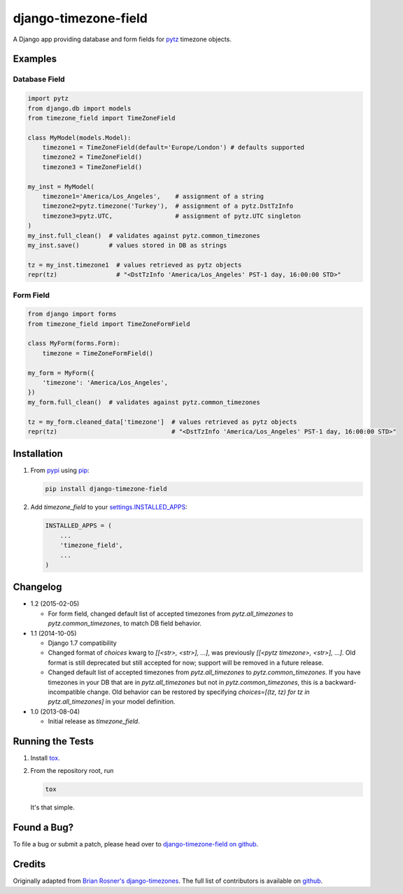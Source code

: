 django-timezone-field
=====================

.. image:: https://api.travis-ci.org/mfogel/django-timezone-field.png?branch=develop
   :target: https://travis-ci.org/mfogel/django-timezone-field

.. image:: https://coveralls.io/repos/mfogel/django-timezone-field/badge.png?branch=develop
   :target: https://coveralls.io/r/mfogel/django-timezone-field

.. image:: https://pypip.in/v/django-timezone-field/badge.png
   :target: https://crate.io/packages/django-timezone-field/

.. image:: https://pypip.in/d/django-timezone-field/badge.png
   :target: https://crate.io/packages/django-timezone-field/

A Django app providing database and form fields for `pytz`__ timezone objects.

Examples
--------

Database Field
~~~~~~~~~~~~~~

.. code:: python

    import pytz
    from django.db import models
    from timezone_field import TimeZoneField

    class MyModel(models.Model):
        timezone1 = TimeZoneField(default='Europe/London') # defaults supported
        timezone2 = TimeZoneField()
        timezone3 = TimeZoneField()

    my_inst = MyModel(
        timezone1='America/Los_Angeles',    # assignment of a string
        timezone2=pytz.timezone('Turkey'),  # assignment of a pytz.DstTzInfo
        timezone3=pytz.UTC,                 # assignment of pytz.UTC singleton
    )
    my_inst.full_clean()  # validates against pytz.common_timezones
    my_inst.save()        # values stored in DB as strings

    tz = my_inst.timezone1  # values retrieved as pytz objects
    repr(tz)                # "<DstTzInfo 'America/Los_Angeles' PST-1 day, 16:00:00 STD>"


Form Field
~~~~~~~~~~

.. code:: python

    from django import forms
    from timezone_field import TimeZoneFormField

    class MyForm(forms.Form):
        timezone = TimeZoneFormField()

    my_form = MyForm({
        'timezone': 'America/Los_Angeles',
    })
    my_form.full_clean()  # validates against pytz.common_timezones

    tz = my_form.cleaned_data['timezone']  # values retrieved as pytz objects
    repr(tz)                               # "<DstTzInfo 'America/Los_Angeles' PST-1 day, 16:00:00 STD>"


Installation
------------

#.  From `pypi`__ using `pip`__:

    .. code:: sh

        pip install django-timezone-field

#.  Add `timezone_field` to your `settings.INSTALLED_APPS`__:

    .. code:: python

        INSTALLED_APPS = (
            ...
            'timezone_field',
            ...
        )

Changelog
------------

*   1.2 (2015-02-05)

    *   For form field, changed default list of accepted timezones from
        `pytz.all_timezones` to `pytz.common_timezones`, to match DB field
        behavior.

*   1.1 (2014-10-05)

    *   Django 1.7 compatibility
    *   Changed format of `choices` kwarg to `[[<str>, <str>], ...]`,
        was previously `[[<pytz timezone>, <str>], ...]`.
        Old format is still deprecated but still accepted for now; support
        will be removed in a future release.
    *   Changed default list of accepted timezones from `pytz.all_timezones` to
        `pytz.common_timezones`. If you have timezones in your DB that are in
        `pytz.all_timezones` but not in `pytz.common_timezones`, this is a
        backward-incompatible change. Old behavior can be restored by
        specifying `choices=[(tz, tz) for tz in pytz.all_timezones]` in your
        model definition.

*   1.0 (2013-08-04)

    *   Initial release as `timezone_field`.


Running the Tests
-----------------

#.  Install `tox`__.

#.  From the repository root, run

    .. code:: sh

        tox

    It's that simple.

Found a Bug?
------------

To file a bug or submit a patch, please head over to `django-timezone-field on github`__.

Credits
-------

Originally adapted from `Brian Rosner's django-timezones`__. The full list of contributors is available on `github`__.


__ http://pypi.python.org/pypi/pytz/
__ http://pypi.python.org/pypi/django-timezone-field/
__ http://www.pip-installer.org/
__ https://docs.djangoproject.com/en/dev/ref/settings/#installed-apps
__ https://tox.readthedocs.org/
__ https://github.com/mfogel/django-timezone-field/
__ https://github.com/brosner/django-timezones/
__ https://github.com/mfogel/django-timezone-field/graphs/contributors


